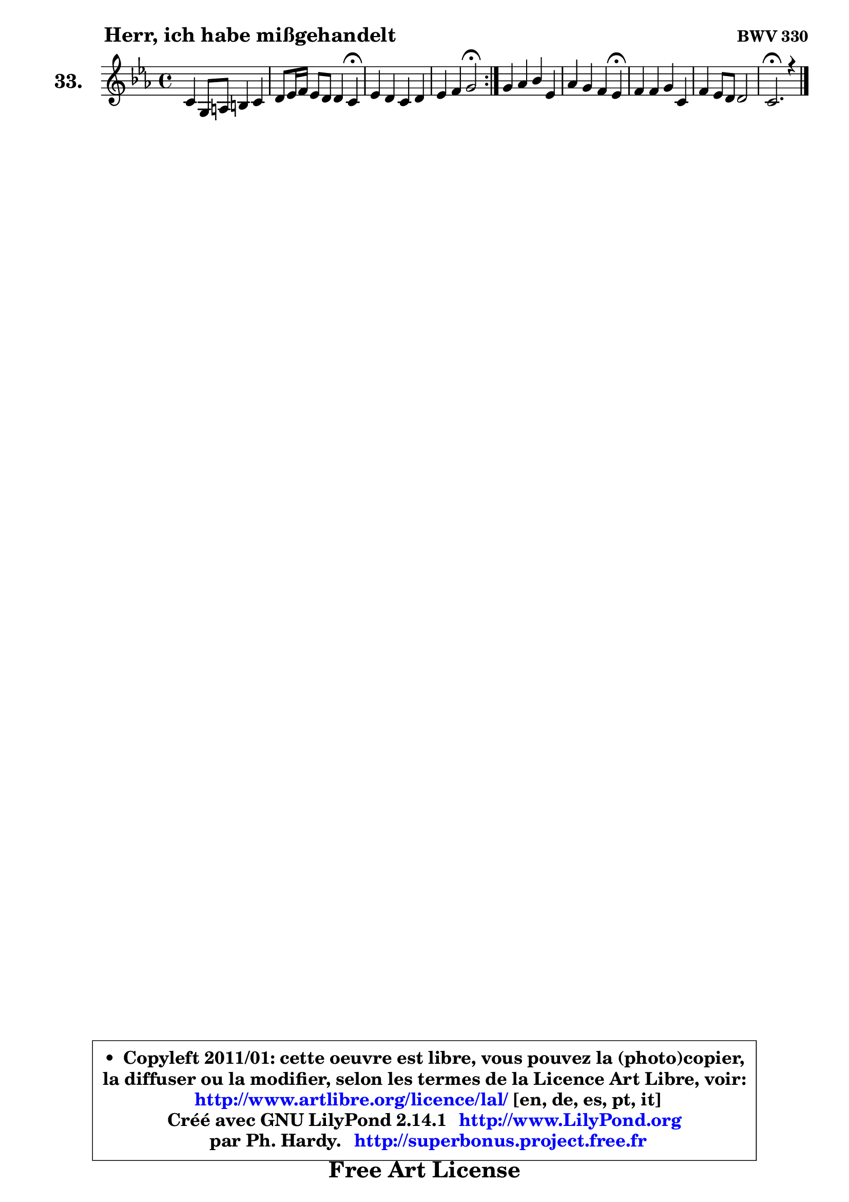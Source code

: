 
\version "2.14.1"

  \paper {
%	system-system-spacing #'padding = #0.1
%	score-system-spacing #'padding = #0.1
%	ragged-bottom = ##f
%	ragged-last-bottom = ##f
	}

  \header {
      opus = \markup { \bold "BWV 330" }
      piece = \markup { \hspace #9 \fontsize #2 \bold "Herr, ich habe mißgehandelt" }
      maintainer = "Ph. Hardy"
      maintainerEmail = "superbonus.project@free.fr"
      lastupdated = "2011/Jul/20"
      tagline = \markup { \fontsize #3 \bold "Free Art License" }
      copyright = \markup { \fontsize #3  \bold   \override #'(box-padding .  1.0) \override #'(baseline-skip . 2.9) \box \column { \center-align { \fontsize #-2 \line { • \hspace #0.5 Copyleft 2011/01: cette oeuvre est libre, vous pouvez la (photo)copier, } \line { \fontsize #-2 \line {la diffuser ou la modifier, selon les termes de la Licence Art Libre, voir: } } \line { \fontsize #-2 \with-url #"http://www.artlibre.org/licence/lal/" \line { \fontsize #1 \hspace #1.0 \with-color #blue http://www.artlibre.org/licence/lal/ [en, de, es, pt, it] } } \line { \fontsize #-2 \line { Créé avec GNU LilyPond 2.14.1 \with-url #"http://www.LilyPond.org" \line { \with-color #blue \fontsize #1 \hspace #1.0 \with-color #blue http://www.LilyPond.org } } } \line { \hspace #1.0 \fontsize #-2 \line {par Ph. Hardy. } \line { \fontsize #-2 \with-url #"http://superbonus.project.free.fr" \line { \fontsize #1 \hspace #1.0 \with-color #blue http://superbonus.project.free.fr } } } } } }

	  }

  guidemidi = {
	\repeat volta2 {
	R1 |
	r2. \tempo 4 = 30 r4 \tempo 4 = 78 |
	R1 |
	r2 \tempo 4 = 34 r2 \tempo 4 = 78 | } %fin du repeat
	R1 |
	r2. \tempo 4 = 30 r4 \tempo 4 = 78 |
	R1 |
	R1 |
	\tempo 4 = 40 r2.
	}

  upper = {
\displayLilyMusic \transpose a c {
	\time 4/4
	\key a \minor
	\clef treble
	\voiceOne
	<< { 
	% SOPRANO
	\set Voice.midiInstrument = "acoustic grand"
	\relative c'' {
	\repeat volta2 {
	a4 e8 fis gis4 a |
	b8 c16 d c8 b b4 a\fermata |
	c4 b a b |
	c4 d e2\fermata | } %fin du repeat
	e4 f g c, |
	f4 e d c\fermata |
	d4 d e a, |
	d4 c8 b b2 |
	a2.\fermata r4 |
	\bar "|."
	} % fin de relative
	}

%	\context Voice="1" { \voiceTwo 
%	% ALTO
%	\set Voice.midiInstrument = "acoustic grand"
%	\relative c' {
%	\repeat volta2 {
%	e8 d c4 b4 a4 |
%	e'4 e8 f e4 e |
%	a8 g f e e a4 gis8 |
%	a8 e a b16 a gis2 | } %fin du repeat
%	a4 a g a8 g |
%	a8 d g,4. g16 f e4 |
%	g8 a b4 ~ b8 gis8 a g |
%	f8 e e f e4. d8 |
%	cis2. r4 |
%	\bar "|."
%	} % fin de relative
%	\oneVoice
%	} >>
 >>
}
	}

  lower = {
\transpose a c {
	\time 4/4
	\key a \minor
	\clef bass
        \mergeDifferentlyDottedOn
	\voiceOne
	<< { 
	% TENOR
	\set Voice.midiInstrument = "acoustic grand"
	\relative c' {
	\repeat volta2 {
	c8 b a4 e8 e'8 d8 c8 |
	b8 gis a4 ~ a8 gis!8 c4 |
	e4 d c f,8 e |
	e8 a4 gis16 a b2 | } %fin du repeat
	c4 d4 ~ d8 c8 c4 |
	c8 b c4. b8 g4 |
	b8 d g f e4. d8 |
	c8 b a4 a gis |
	e2. r4 |
	\bar "|."
	} % fin de relative
	}
	\context Voice="1" { \voiceTwo 
	% BASS
	\set Voice.midiInstrument = "acoustic grand"
	\relative c {
	\repeat volta2 {
	a8 b c d e4 fis |
	gis8 e a d, e e, a4\fermata |
	a8 a'4 gis8 a f d e |
	a,8 g f4 e2\fermata | } %fin du repeat
	a8 a' g! f e4 f8 e |
	d4 e8 f g g, c4\fermata |
	g'8 f e d c d c b |
	a8 gis a d e4 e, |
	a2.\fermata r4 |
	\bar "|."
	} % fin de relative
	\oneVoice
	} >>
}
	}


  \score { 

	\new PianoStaff <<
	\set PianoStaff.instrumentName = \markup { \bold \huge "33." }
	\new Staff = "upper" \upper
%	\new Staff = "lower" \lower
	>>

  \layout {
%	ragged-last = ##f
	  }

	 } % fin de score

 \score {
\unfoldRepeats { << \guidemidi \upper >> }
    \midi {
    \context {
     \Staff
      \remove "Staff_performer"
               }

     \context {
      \Voice
       \consists "Staff_performer"
                }

   \context { 
   \Score
   tempoWholesPerMinute = #(ly:make-moment 78 4)
		}
	  }
	}



